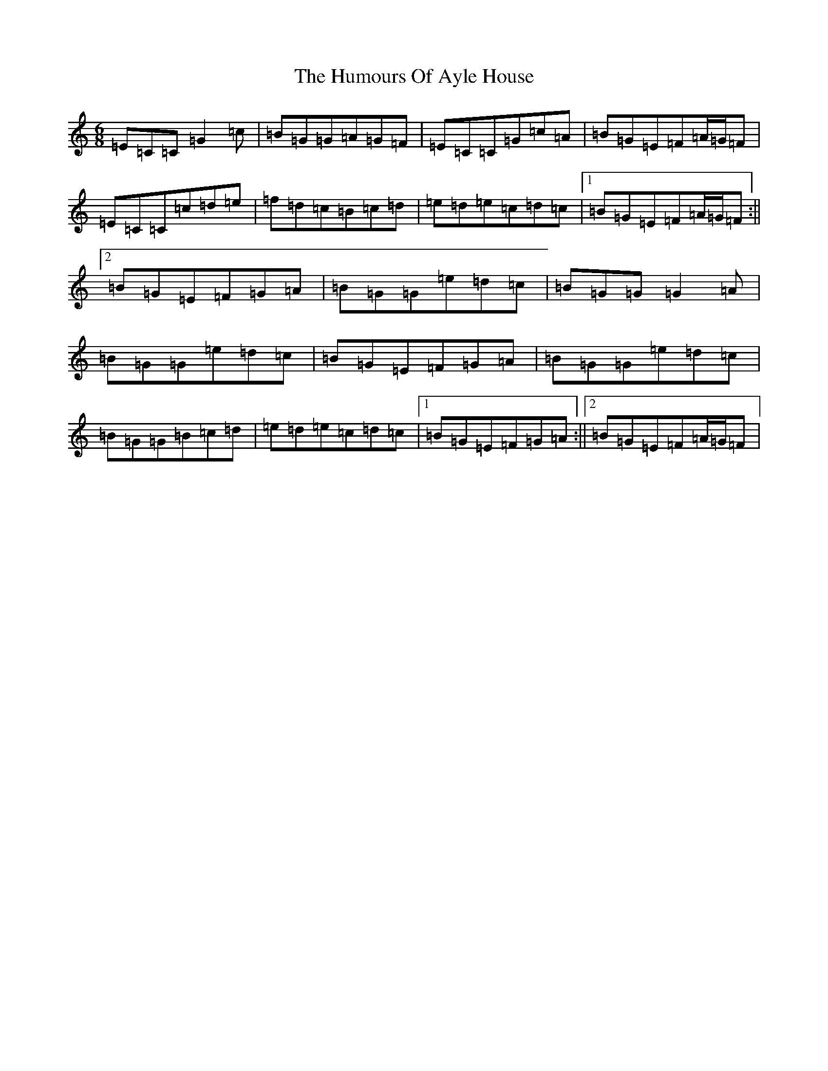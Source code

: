 X: 9431
T: Humours Of Ayle House, The
S: https://thesession.org/tunes/2295#setting23241
R: jig
M:6/8
L:1/8
K: C Major
=E=C=C=G2=c|=B=G=G=A=G=F|=E=C=C=G=c=A|=B=G=E=F=A/2=G/2=F|=E=C=C=c=d=e|=f=d=c=B=c=d|=e=d=e=c=d=c|1=B=G=E=F=A/2=G/2=F:||2=B=G=E=F=G=A|=B=G=G=e=d=c|=B=G=G=G2=A|=B=G=G=e=d=c|=B=G=E=F=G=A|=B=G=G=e=d=c|=B=G=G=B=c=d|=e=d=e=c=d=c|1=B=G=E=F=G=A:||2=B=G=E=F=A/2=G/2=F|
